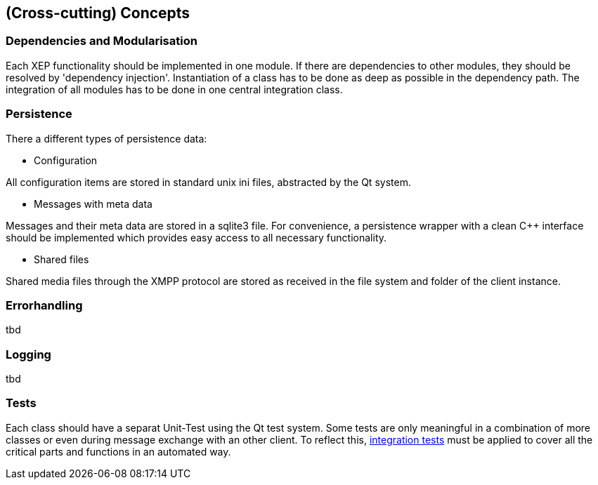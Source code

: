 [[section-concepts]]
== (Cross-cutting) Concepts

=== Dependencies and Modularisation

Each XEP functionality should be implemented in one module. If there are dependencies to other modules, they should be resolved by 'dependency injection'. Instantiation of a class has to be done as deep as possible in the dependency path. The integration of all modules has to be done in one central integration class.

=== Persistence

There a different types of persistence data:

* Configuration

All configuration items are stored in standard unix ini files, abstracted by the Qt system.

* Messages with meta data

Messages and their meta data are stored in a sqlite3 file. For convenience, a persistence wrapper with a clean C++ interface should be implemented which provides easy access to all necessary functionality.

* Shared files

Shared media files through the XMPP protocol are stored as received in the file system and folder of the client instance.

=== Errorhandling

tbd

=== Logging

tbd

=== Tests

Each class should have a separat Unit-Test using the Qt test system. Some tests are only meaningful in a combination of more classes or even during message exchange with an other client. To reflect this, link:#_development_and_testing[integration tests] must be applied to cover all the critical parts and functions in an automated way.


